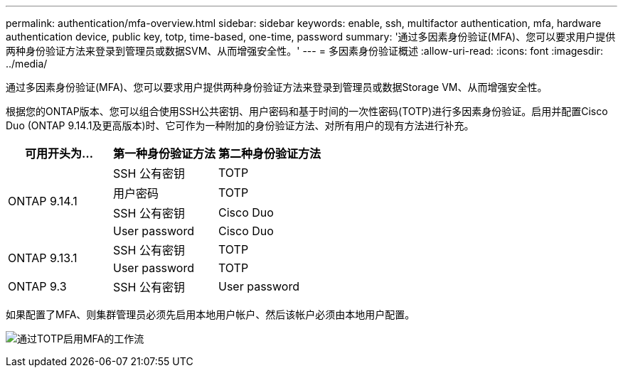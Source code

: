 ---
permalink: authentication/mfa-overview.html 
sidebar: sidebar 
keywords: enable, ssh, multifactor authentication, mfa, hardware authentication device, public key, totp, time-based, one-time, password 
summary: '通过多因素身份验证(MFA)、您可以要求用户提供两种身份验证方法来登录到管理员或数据SVM、从而增强安全性。' 
---
= 多因素身份验证概述
:allow-uri-read: 
:icons: font
:imagesdir: ../media/


[role="lead"]
通过多因素身份验证(MFA)、您可以要求用户提供两种身份验证方法来登录到管理员或数据Storage VM、从而增强安全性。

根据您的ONTAP版本、您可以组合使用SSH公共密钥、用户密码和基于时间的一次性密码(TOTP)进行多因素身份验证。启用并配置Cisco Duo (ONTAP 9.14.1及更高版本)时、它可作为一种附加的身份验证方法、对所有用户的现有方法进行补充。

[cols="3"]
|===
| 可用开头为... | 第一种身份验证方法 | 第二种身份验证方法 


.4+| ONTAP 9.14.1 | SSH 公有密钥 | TOTP 


| 用户密码 | TOTP 


| SSH 公有密钥 | Cisco Duo 


| User password | Cisco Duo 


.2+| ONTAP 9.13.1 | SSH 公有密钥 | TOTP 


| User password | TOTP 


| ONTAP 9.3 | SSH 公有密钥 | User password 
|===
如果配置了MFA、则集群管理员必须先启用本地用户帐户、然后该帐户必须由本地用户配置。

image:workflow-mfa-totp-ssh.png["通过TOTP启用MFA的工作流"]
